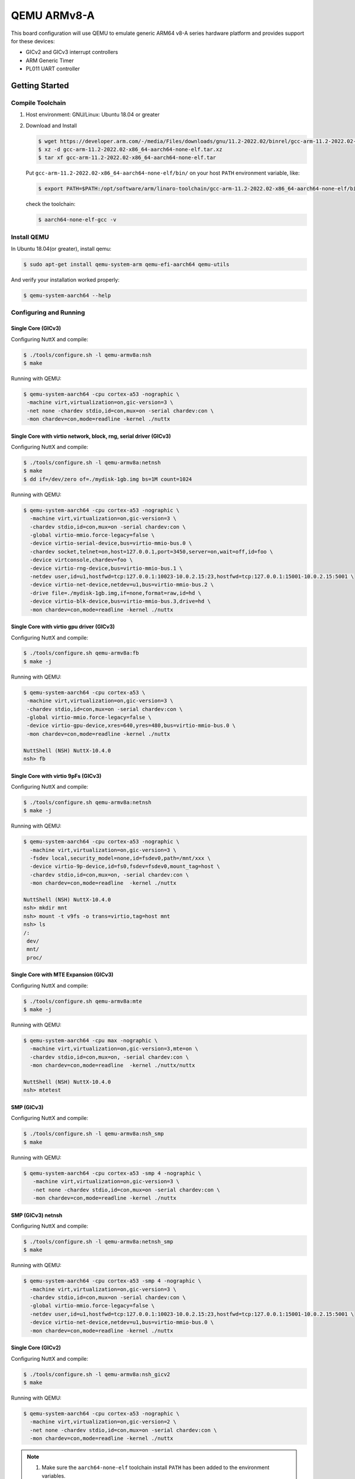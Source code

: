 ============
QEMU ARMv8-A
============

.. tags:: chip:virt, arch:arm64

This board configuration will use QEMU to emulate generic ARM64 v8-A series
hardware platform and provides support for these devices:

* GICv2 and GICv3 interrupt controllers
* ARM Generic Timer
* PL011 UART controller

Getting Started
===============

Compile Toolchain
-----------------

1. Host environment: GNU/Linux: Ubuntu 18.04 or greater

2. Download and Install

   .. code:: console

      $ wget https://developer.arm.com/-/media/Files/downloads/gnu/11.2-2022.02/binrel/gcc-arm-11.2-2022.02-x86_64-aarch64-none-elf.tar.xz
      $ xz -d gcc-arm-11.2-2022.02-x86_64-aarch64-none-elf.tar.xz
      $ tar xf gcc-arm-11.2-2022.02-x86_64-aarch64-none-elf.tar

   Put ``gcc-arm-11.2-2022.02-x86_64-aarch64-none-elf/bin/`` on your host
   ``PATH`` environment variable, like:

   .. code:: console

      $ export PATH=$PATH:/opt/software/arm/linaro-toolchain/gcc-arm-11.2-2022.02-x86_64-aarch64-none-elf/bin

   check the toolchain:

   .. code:: console

      $ aarch64-none-elf-gcc -v

Install QEMU
------------

In Ubuntu 18.04(or greater), install qemu:

.. code:: console

   $ sudo apt-get install qemu-system-arm qemu-efi-aarch64 qemu-utils

And verify your installation worked properly:

.. code:: console

   $ qemu-system-aarch64 --help

Configuring and Running
-----------------------

-------------------
Single Core (GICv3)
-------------------

Configuring NuttX and compile:

.. code:: console

   $ ./tools/configure.sh -l qemu-armv8a:nsh
   $ make

Running with QEMU:

.. code:: console

   $ qemu-system-aarch64 -cpu cortex-a53 -nographic \
    -machine virt,virtualization=on,gic-version=3 \
    -net none -chardev stdio,id=con,mux=on -serial chardev:con \
    -mon chardev=con,mode=readline -kernel ./nuttx

------------------------------------------------------------------
Single Core with virtio network, block, rng, serial driver (GICv3)
------------------------------------------------------------------

Configuring NuttX and compile:

.. code:: console

   $ ./tools/configure.sh -l qemu-armv8a:netnsh
   $ make
   $ dd if=/dev/zero of=./mydisk-1gb.img bs=1M count=1024

Running with QEMU:

.. code:: console

   $ qemu-system-aarch64 -cpu cortex-a53 -nographic \
     -machine virt,virtualization=on,gic-version=3 \
     -chardev stdio,id=con,mux=on -serial chardev:con \
     -global virtio-mmio.force-legacy=false \
     -device virtio-serial-device,bus=virtio-mmio-bus.0 \
     -chardev socket,telnet=on,host=127.0.0.1,port=3450,server=on,wait=off,id=foo \
     -device virtconsole,chardev=foo \
     -device virtio-rng-device,bus=virtio-mmio-bus.1 \
     -netdev user,id=u1,hostfwd=tcp:127.0.0.1:10023-10.0.2.15:23,hostfwd=tcp:127.0.0.1:15001-10.0.2.15:5001 \
     -device virtio-net-device,netdev=u1,bus=virtio-mmio-bus.2 \
     -drive file=./mydisk-1gb.img,if=none,format=raw,id=hd \
     -device virtio-blk-device,bus=virtio-mmio-bus.3,drive=hd \
     -mon chardev=con,mode=readline -kernel ./nuttx

------------------------------------------
Single Core with virtio gpu driver (GICv3)
------------------------------------------

Configuring NuttX and compile:

.. code:: console

   $ ./tools/configure.sh qemu-armv8a:fb
   $ make -j

Running with QEMU:

.. code:: console

   $ qemu-system-aarch64 -cpu cortex-a53 \
    -machine virt,virtualization=on,gic-version=3 \
    -chardev stdio,id=con,mux=on -serial chardev:con \
    -global virtio-mmio.force-legacy=false \
    -device virtio-gpu-device,xres=640,yres=480,bus=virtio-mmio-bus.0 \
    -mon chardev=con,mode=readline -kernel ./nuttx

   NuttShell (NSH) NuttX-10.4.0
   nsh> fb

------------------------------------
Single Core with virtio 9pFs (GICv3)
------------------------------------

Configuring NuttX and compile:

.. code:: console

   $ ./tools/configure.sh qemu-armv8a:netnsh
   $ make -j

Running with QEMU:

.. code:: console

   $ qemu-system-aarch64 -cpu cortex-a53 -nographic \
     -machine virt,virtualization=on,gic-version=3 \
     -fsdev local,security_model=none,id=fsdev0,path=/mnt/xxx \
     -device virtio-9p-device,id=fs0,fsdev=fsdev0,mount_tag=host \
     -chardev stdio,id=con,mux=on, -serial chardev:con \
     -mon chardev=con,mode=readline  -kernel ./nuttx

   NuttShell (NSH) NuttX-10.4.0
   nsh> mkdir mnt
   nsh> mount -t v9fs -o trans=virtio,tag=host mnt
   nsh> ls
   /:
    dev/
    mnt/
    proc/

--------------------------------------
Single Core with MTE Expansion (GICv3)
--------------------------------------

Configuring NuttX and compile:

.. code:: console

   $ ./tools/configure.sh qemu-armv8a:mte
   $ make -j

Running with QEMU:

.. code:: console

   $ qemu-system-aarch64 -cpu max -nographic \
     -machine virt,virtualization=on,gic-version=3,mte=on \
     -chardev stdio,id=con,mux=on, -serial chardev:con \
     -mon chardev=con,mode=readline  -kernel ./nuttx/nuttx

   NuttShell (NSH) NuttX-10.4.0
   nsh> mtetest

-----------
SMP (GICv3)
-----------

Configuring NuttX and compile:

.. code:: console

   $ ./tools/configure.sh -l qemu-armv8a:nsh_smp
   $ make

Running with QEMU:

.. code:: console

   $ qemu-system-aarch64 -cpu cortex-a53 -smp 4 -nographic \
      -machine virt,virtualization=on,gic-version=3 \
      -net none -chardev stdio,id=con,mux=on -serial chardev:con \
      -mon chardev=con,mode=readline -kernel ./nuttx

------------------
SMP (GICv3) netnsh
------------------

Configuring NuttX and compile:

.. code:: console

   $ ./tools/configure.sh -l qemu-armv8a:netnsh_smp
   $ make

Running with QEMU:

.. code:: console

   $ qemu-system-aarch64 -cpu cortex-a53 -smp 4 -nographic \
     -machine virt,virtualization=on,gic-version=3 \
     -chardev stdio,id=con,mux=on -serial chardev:con \
     -global virtio-mmio.force-legacy=false \
     -netdev user,id=u1,hostfwd=tcp:127.0.0.1:10023-10.0.2.15:23,hostfwd=tcp:127.0.0.1:15001-10.0.2.15:5001 \
     -device virtio-net-device,netdev=u1,bus=virtio-mmio-bus.0 \
     -mon chardev=con,mode=readline -kernel ./nuttx

-------------------
Single Core (GICv2)
-------------------

Configuring NuttX and compile:

.. code:: console

   $ ./tools/configure.sh -l qemu-armv8a:nsh_gicv2
   $ make

Running with QEMU:

.. code:: console

   $ qemu-system-aarch64 -cpu cortex-a53 -nographic \
     -machine virt,virtualization=on,gic-version=2 \
     -net none -chardev stdio,id=con,mux=on -serial chardev:con \
     -mon chardev=con,mode=readline -kernel ./nuttx

.. note::

   1. Make sure the ``aarch64-none-elf`` toolchain install ``PATH`` has been
      added to the environment variables.

   2. To quit QEMU, type Ctrl + X.

   3. Nuttx default core number is 4, and Changing ``CONFIG_SMP_NCPUS > 4`` and
      setting QEMU command option ``-smp`` will boot more core. For QEMU,
      core limit is 32.

----------------------------------------
SMP + Networking with hypervisor (GICv2)
----------------------------------------

Configuring NuttX and compile:

.. code:: console

   $ ./tools/configure.sh -l qemu-armv8a:netnsh_smp_hv
   $ make

Running with QEMU + kvm on raspi3b+ (ubuntu server 20.04)

.. code:: console

   $ qemu-system-aarch64 -nographic \
     -machine virt -cpu host -smp 4 -accel kvm \
     -chardev stdio,id=con,mux=on -serial chardev:con \
     -global virtio-mmio.force-legacy=false \
     -drive file=./mydisk-1gb.img,if=none,format=raw,id=hd -device virtio-blk-device,drive=hd \
     -netdev user,id=u1,hostfwd=tcp:127.0.0.1:10023-10.0.2.15:23,hostfwd=tcp:127.0.0.1:15001-10.0.2.15:5001 \
     -device virtio-net-device,netdev=u1,bus=virtio-mmio-bus.0 \
     -mon chardev=con,mode=readline -kernel ./nuttx

Running with QEMU + hvf on M1/MacBook Pro (macOS 12.6.1)

.. code:: console

   $ qemu-system-aarch64 -nographic \
     -machine virt -cpu host -smp 4 -accel hvf \
     -chardev stdio,id=con,mux=on -serial chardev:con \
     -global virtio-mmio.force-legacy=false \
     -drive file=./mydisk-1gb.img,if=none,format=raw,id=hd -device virtio-blk-device,drive=hd \
     -netdev user,id=u1,hostfwd=tcp:127.0.0.1:10023-10.0.2.15:23,hostfwd=tcp:127.0.0.1:15001-10.0.2.15:5001 \
     -device virtio-net-device,netdev=u1,bus=virtio-mmio-bus.0 \
     -mon chardev=con,mode=readline -kernel ./nuttx

----------------------------------
Single Core /w Xedge
----------------------------------

Configuring NuttX and compile:

.. code:: console

   $ ./tools/configure.sh -l qemu-armv8a:xedge_demo
   $ make

Running with QEMU:

.. code:: console

   $ qemu-system-aarch64 -cpu cortex-a53 -smp 4 -nographic \
      -machine virt,virtualization=on,gic-version=3 \
      -chardev stdio,id=con,mux=on -serial chardev:con \
      -netdev user,id=u1,hostfwd=tcp:127.0.0.1:8080-10.0.2.15:80,hostfwd=tcp:127.0.0.1:8443-10.0.2.15:443,hostfwd=tcp:127.0.0.1:10023-10.0.2.15:23 \
      -device virtio-net-device,netdev=u1 \
      -fsdev local,security_model=none,id=fsdev0,path=/mnt/xxx \
      -device virtio-9p-device,id=fs0,fsdev=fsdev0,mount_tag=host \
      -mon chardev=con,mode=readline -kernel ./nuttx

.. note:: Replace **/mnt/xxx** with your actual host directory path. This directory will be shared between your host system and the NuttX environment.

Before running Xedge, you need to create and mount a filesystem that Xedge will use for storing configuration files and web content::

.. code:: console

      nsh> mkdir mnt
      nsh> mount -t v9fs -o trans=virtio,tag=host mnt
      nsh> mkdir /mnt/lfs

Running Xedge in NuttX terminal

.. code:: console

   nsh> xedge_demo
      [   18.490000] [CPU0] Xedge: Server listening on IPv4 port 80
      [   18.500000] [CPU0] Xedge: SharkSSL server listening on IPv4 port 443
      [   18.510000] [CPU0] Xedge: Configuration file: /mnt/lfs/xcfg.bin: enoent
      [   38.240000] [CPU1] 10.0.2.2 GET "rtl/"
      [   38.240000] [CPU1] Mozilla/5.0 (X11; Linux x86_64) AppleWebKit/537.36 (KHTML, like Gecko) Chrome/138
      [   38.240000] [CPU1] .0.0.0 Safari/537.36
      [   38.240000] [CPU1] Host: 127.0.0.1:8080
      [   38.240000] [CPU1] Connection: keep-alive
      [   38.240000] [CPU1] sec-ch-ua: "Not)A;Brand";v="8", "Chromium";v="138", "Google Chrome";v="138"
      [   38.240000] [CPU1] sec-ch-ua-mobile: ?0
      [   38.240000] [CPU1] sec-ch-ua-platform: "Linux"
      [   38.240000] [CPU1] Upgrade-Insecure-Requests: 1
      [   38.240000] [CPU1] User-Agent: c
      [   38.240000] [CPU1] Mozilla/5.0 (X11; Linux x86_64) AppleWebKit/537.36 (KHTML, like Gecko) Chrome/138
      [   38.240000] [CPU1] .0.0.0 Safari/537.36
      [   38.240000] [CPU1] Sec-Purpose: prefetch;prerender
      [   38.240000] [CPU1] Purpose: prefetch
      [   38.240000] [CPU1] Accept:
      [   38.240000] [CPU1] text/html,application/xhtml+xml,application/xml;q=0.9,image/avif,image/webp,image
      [   38.240000] [CPU1] /apng,*/*;q=0.8,application/signed-exchange;v=b3;q=0.7
      [   38.240000] [CPU1] Sec-Fetch-Site: none
      [   38.240000] [CPU1] Sec-Fetch-Mode: navigate
      [   38.240000] [CPU1] Sec-Fetch-User: ?1
      [   38.240000] [CPU1] Sec-Fetch-Dest: document
      [   38.240000] [CPU1] Accept-Encoding: gzip, deflate, br, zstd
      [   38.240000] [CPU1] Accept-Language: pt,en-US;q=0.9,en;q=0.8
      [   38.240000] [CPU1]
      [   38.240000] [CPU0] 10.0.2.2 Response:
      ,
      [   38.240000] [CPU0] no-store, no-cache, must-revalidate, max-age=0
      Transfer-Encoding: chunked
      Keep-
      [   38.240000] [CPU0] Alive: Keep-Alive

Launch your web browser and access 127.0.0.1:8080

You should see the Xedge IDE, which is enabled in developer mode:

Single Core /w kernel mode (GICv3)
----------------------------------

Configuring NuttX and compile:

.. code:: console

   $ ./tools/configure.sh -l qemu-armv8a:knsh
   $ make
   $ make export V=1
   $ pushd ../apps
   $ ./tools/mkimport.sh -z -x ../nuttx/nuttx-export-*.tar.gz
   $ make import V=1
   $ popd

Running with QEMU:

.. code:: console

   $ qemu-system-aarch64 -semihosting -cpu cortex-a53 -nographic \
     -machine virt,virtualization=on,gic-version=3 \
     -net none -chardev stdio,id=con,mux=on -serial chardev:con \
     -mon chardev=con,mode=readline -kernel ./nuttx

Inter-VM share memory Device (ivshmem)
--------------------------------------

Inter-VM shared memory support support can be found in
``drivers/pci/pci_ivshmem.c``.

This implementation is for ``ivshmem-v1`` which is compatible with QEMU and ACRN
hypervisor but won't work with Jailhouse hypervisor which uses ``ivshmem-v2``.

Please refer to the official `Qemu ivshmem documentation
<https://www.qemu.org/docs/master/system/devices/ivshmem.html>`_ for more information.

This is an example implementation for OpenAMP based on the Inter-VM share
memory(ivshmem)::

  rpproxy_ivshmem:  Remote slave(client) proxy process.
  rpserver_ivshmem: Remote master(host) server process.

Steps for Using NuttX as IVSHMEM host and guest

1. Build images

   a. Build ``rpserver_ivshmem``

      .. code:: console

         $ cmake -B server -DBOARD_CONFIG=qemu-armv8a:rpserver_ivshmem -GNinja
         $ cmake --build server

   b. Build ``rpproxy_ivshmem``

      .. code:: console

         $ cmake -B proxy -DBOARD_CONFIG=qemu-armv8a:rpproxy_ivshmem -GNinja
         $ cmake --build proxy

2. Bringup firmware via Qemu:

   The Inter-VM Shared Memory device basic syntax is::

      -device ivshmem-plain,id=shmem0,memdev=shmmem-shmem0,addr=0xb \
      -object memory-backend-file,id=shmmem-shmem0,mem-path=/dev/shm/ivshmem0,size=4194304,share=yes

   a. Start ``rpserver_ivshmem``

      .. code:: console

         $ qemu-system-aarch64 -cpu cortex-a53 -nographic -machine virt,virtualization=on,gic-version=3 -kernel server/nuttx \
           -device ivshmem-plain,id=shmem0,memdev=shmmem-shmem0,addr=0xb \
           -object memory-backend-file,id=shmmem-shmem0,mem-path=/dev/shm/ivshmem0,size=4194304,share=yes

   b. Start ``rpproxy_ivshmem``

      .. code:: console

         $ qemu-system-aarch64 -cpu cortex-a53 -nographic -machine virt,virtualization=on,gic-version=3 -kernel proxy/nuttx \
           -device ivshmem-plain,id=shmem0,memdev=shmmem-shmem0,addr=0xb \
           -object memory-backend-file,discard-data=on,id=shmmem-shmem0,mem-path=/dev/shm/ivshmem0,size=4194304,share=yes

   c. Check the RPMSG Syslog in rpserver shell:

      In the current configuration, the proxy syslog will be sent to the server by default.
      You can check whether there is proxy startup log in the server shell.

      RpServer bring up

      .. code:: console

         $ qemu-system-aarch64 -cpu cortex-a53 -nographic -machine virt,virtualization=on,gic-version=3 -kernel server/nuttx \
           -device ivshmem-plain,id=shmem0,memdev=shmmem-shmem0,addr=0xb \
           -object memory-backend-file,id=shmmem-shmem0,mem-path=/dev/shm/ivshmem0,size=4194304,share=yes
         [    0.000000] [ 0] [  INFO] [server] pci_register_rptun_ivshmem_driver: Register ivshmem driver, id=0, cpuname=proxy, master=1
         ...
         [    0.033200] [ 3] [  INFO] [server] ivshmem_probe: shmem addr=0x10400000 size=4194304 reg=0x10008000
         [    0.033700] [ 3] [  INFO] [server] rptun_ivshmem_probe: shmem addr=0x10400000 size=4194304

      After ``rpproxy`` bring up, check the log from ``rpserver``::

         NuttShell (NSH) NuttX-10.4.0
         server>
         [    0.000000] [ 0] [  INFO] [proxy] pci_register_rptun_ivshmem_driver: Register ivshmem driver, id=0, cpuname=server, master=0
         ...
         [    0.031400] [ 3] [  INFO] [proxy] ivshmem_probe: shmem addr=0x10400000 size=4194304 reg=0x10008000
         [    0.031800] [ 3] [  INFO] [proxy] rptun_ivshmem_probe: shmem addr=0x10400000 size=4194304
         [    0.033100] [ 3] [  INFO] [proxy] rptun_ivshmem_probe: Start the wdog

   d. IPC test via RPMSG socket:

      Start ``rpmsg`` socket server::

         server> rpsock_server stream block test
         server: create socket SOCK_STREAM nonblock 0
         server: bind cpu , name test ...
         server: listen ...
         server: try accept ...
         server: Connection accepted -- 4
         server: try accept ...

      Switch to proxy shell and start ``rpmsg`` socket client, test start::

         proxy> rpsock_client stream block test server
         client: create socket SOCK_STREAM nonblock 0
         client: Connecting to server,test...
         client: Connected
         client send data, cnt 0, total len 64, BUFHEAD process0007, msg0000, name:test
         client recv data process0007, msg0000, name:test
         ...
         client recv done, total 4096000, endflags, send total 4096000
         client: Terminating

      Check the log on ``rpserver`` shell::

         server recv data normal exit
         server Complete ret 0, errno 0

fastboot
--------
Fastboot TCP network device configuration with reference to qemu-armv8a:netnsh.
More details about usage of fastboot, please refer to `fastbootd — NuttX latest documentation <https://nuttx.apache.org/docs/latest/applications/system/fastboot/index.html>`_.

You can run the configuration procedure::

  $ ./tools/configure.sh -l qemu-armv8a:fastboot
  $ make
  $ dd if=/dev/zero of=./mydisk-1gb.img bs=1M count=1024

To test it, there are two example ways:

1. NAT::

    # a. Add "hostfwd=tcp:127.0.0.1:15002-10.0.2.15:5554" for option "-netdev"
    qemu-system-aarch64 -cpu cortex-a53 -nographic \
                    -machine virt,virtualization=on,gic-version=3 \
                    -chardev stdio,id=con,mux=on -serial chardev:con \
                    -global virtio-mmio.force-legacy=false \
                    -device virtio-serial-device,bus=virtio-mmio-bus.0 \
                    -chardev socket,telnet=on,host=127.0.0.1,port=3450,server=on,wait=off,id=foo \
                    -device virtconsole,chardev=foo \
                    -device virtio-rng-device,bus=virtio-mmio-bus.1 \
                    -netdev user,id=u1,hostfwd=tcp:127.0.0.1:10023-10.0.2.15:23,hostfwd=tcp:127.0.0.1:15002-10.0.2.15:5554 \
                    -device virtio-net-device,netdev=u1,bus=virtio-mmio-bus.2 \
                    -drive file=./mydisk-1gb.img,if=none,format=raw,id=hd \
                    -device virtio-blk-device,bus=virtio-mmio-bus.3,drive=hd \
                    -mon chardev=con,mode=readline -kernel ./nuttx

    # b. Run fastboot daemon on qemu device
    fastbootd &

    # c. Exec fastboot command on host side with device IP and PORT
    fastboot -s tcp:127.0.0.1:15002 getvar version

2. Bridge::

    # a. Set option "-netdev" to "-netdev bridge,br=br0,id=u1"
    qemu-system-aarch64 -cpu cortex-a53 -nographic \
                    -machine virt,virtualization=on,gic-version=3 \
                    -chardev stdio,id=con,mux=on -serial chardev:con \
                    -global virtio-mmio.force-legacy=false \
                    -device virtio-serial-device,bus=virtio-mmio-bus.0 \
                    -chardev socket,telnet=on,host=127.0.0.1,port=3450,server=on,wait=off,id=foo \
                    -device virtconsole,chardev=foo \
                    -device virtio-rng-device,bus=virtio-mmio-bus.1 \
                    -netdev bridge,br=br0,id=u1 \
                    -device virtio-net-device,netdev=u1,bus=virtio-mmio-bus.2 \
                    -drive file=./mydisk-1gb.img,if=none,format=raw,id=hd \
                    -device virtio-blk-device,bus=virtio-mmio-bus.3,drive=hd \
                    -mon chardev=con,mode=readline -kernel ./nuttx

    # b. Init network bridge and ACL for host
    sudo ip link add name br0 type bridge
    ip addr add 192.168.100.1/24 brd + dev br0
    ip link set br0 up
    sysctl -w net.ipv4.ip_forward=1
    iptables -t filter -A FORWARD -i br0 -j ACCEPT
    iptables -t filter -A FORWARD -o br0 -j ACCEPT
    echo "allow all" | sudo tee /etc/qemu/${USER}.conf
    echo "include /etc/qemu/${USER}.conf" | sudo tee --append /etc/qemu/bridge.conf
    sudo chown root:${USER} /etc/qemu/${USER}.conf
    sudo chmod 640 /etc/qemu/${USER}.conf

    # c. Configure IP address for qemu device, and run fastboot daemon
    ifconfig eth0 192.168.100.2
    fastbootd &

    # d. Exec fastboot command on host side with device IP
    fastboot -s tcp:192.168.100.2 getvar version

Status
======

**2022-11-18:**

1. Added support for GICv2.
2. Added board configuration for nsh_gicv2.

**2022-10-13:**

1. Renamed the board configuration name from qemu-a53 to qemu-v8a.
2. Added the configurations for Cortex-A57 and Cortex-A72.

**2022-07-01:**

 It's very strange to see that signal testing of ostest is PASSED at Physical
 Ubuntu PC rather than an Ubuntu at VMWare. For Physical Ubuntu PC, the ostest
 was run for 10 times at least but the crash was never seen again, but it's
 almost crashed every time running the ostest at Virtual Ubuntu in VMWare
 Checking for the the fail point. It's seem at signal routine to access another
 CPU's task context reg will get a NULL pointer, but watch the task context with
 GDB, shows everything as OK. So maybe this is a SMP cache synchronize issue?
 But synchronize operations have been done at thread switch. It is hard to
 explain why the crash is not happening with a Physical Ubuntu PC. So maybe this
 is a qemu issue at VMWare. ``arm64`` should be tested on a real hardware
 platform like IMX8 for the above issue.

**2022-06-12:**

SMP is support at QEMU. Add psci interface, armv8 cache operation(data cache)
and smccc support. The system can run into nsh shell, SMP test is PASSED, but
ostest crash at signal testing

**2022-05-22:**

  Arm64 support version for NuttX is Ready, These Features supported:

1. Cortex-a53 single core support: With the supporting of GICv3,
   Arch timer, PL101 UART, The system can run into nsh shell.
   Running ostest seem PASSED.

2. qemu-a53 board configuration support: qemu-a53 board can configuring
   and compiling, And running with qemu-system-aarch64
   at Ubuntu 18.04.

3. FPU support for armv8-a: FPU context switching in NEON/floating-point
   TRAP was supported.  FPU registers saving at vfork and independent
   FPU context for signal routine was considered but more testing
   needs to be do.

Platform Features
=================


The following hardware features are supported:

============== ============ ======================
Interface      Controller   Driver/Component
============== ============ ======================
GIC            on-chip      interrupt controller
PL011 UART     on-chip      serial port
ARM TIMER      on-chip      system clock
============== ============ ======================


The kernel currently does not support other hardware features on this
QEMU platform.

Debugging with QEMU
===================

The nuttx ELF image can be debugged with QEMU.

1. To debug the nuttx (ELF) with symbols, make sure the following change have
   applied to ``defconfig``:

.. code:: diff

   +CONFIG_DEBUG_SYMBOLS=y

2. Run QEMU(at shell terminal 1)

   **Single Core:**

   .. code:: console

      $ qemu-system-aarch64 -cpu cortex-a53 -nographic -machine virt,virtualization=on,gic-version=3 \
        -net none -chardev stdio,id=con,mux=on -serial chardev:con -mon chardev=con,mode=readline \
        -kernel ./nuttx -S -s

   **SMP**

   .. code:: console

      $ qemu-system-aarch64 -cpu cortex-a53 -smp 4 -nographic -machine virt,virtualization=on,gic-version=3 \
        -net none -chardev stdio,id=con,mux=on -serial chardev:con -mon chardev=con,mode=readline \
        -kernel ./nuttx -S -s

3. Run ``gdb`` with TUI, connect to QEMU, load nuttx and continue (at shell
   terminal 2):

   .. code:: console
   
      $ aarch64-none-elf-gdb -tui --eval-command='target remote localhost:1234' nuttx
      (gdb) set debug aarch64
      (gdb) c
      Continuing.
      ^C
      Program received signal SIGINT, Interrupt.
      arch_cpu_idle () at common/arm64_cpu_idle.S:37
      (gdb)
      (gdb) where
      #0  arch_cpu_idle () at common/arm64_cpu_idle.S:37
      #1  0x00000000402823ec in nx_start () at init/nx_start.c:742
      #2  0x0000000040280148 in arm64_boot_primary_c_routine () at common/arm64_boot.c:184
      #3  0x00000000402a5bf8 in switch_el () at common/arm64_head.S:201
      (gdb)
      SMP Case
      Thread 1 received signal SIGINT, Interrupt.
       arch_cpu_idle () at common/arm64_cpu_idle.S:37
      (gdb) info threads
       Id   Target Id                  Frame
     * 1    Thread 1 (CPU#0 [halted ]) arch_cpu_idle () at common/arm64_cpu_idle.S:37
       2    Thread 2 (CPU#1 [halted ]) arch_cpu_idle () at common/arm64_cpu_idle.S:37
       3    Thread 3 (CPU#2 [halted ]) arch_cpu_idle () at common/arm64_cpu_idle.S:37
       4    Thread 4 (CPU#3 [halted ]) arch_cpu_idle () at common/arm64_cpu_idle.S:37
      (gdb)

   .. note::

      It will make your debugging more easier in source level if you setting
      ``CONFIG_DEBUG_FULLOPT=n``. but there is a risk of stack overflow when the
      option is disabled. Just enlarging your stack size will avoid the issue
      (eg. enlarging ``CONFIG_DEFAULT_TASK_STACKSIZE``)

   .. todo::

      ARMv8-A Supporting for ``tools/nuttx-gdbinit``


FPU Support and Performance
===========================

The FPU trap was used to handle FPU context switch. For threads accessing the
FPU (FPU instructions or registers), a trap will happen at this thread, the
FPU context will be saved/restore for the thread at the trap handler. It will
improve performance for thread switch since it's not to save/restore the FPU
context (almost 512 bytes) at the thread switch anymore. But some issue need
to be considered:

1. Floating point argument passing issue:

   In many cases, the FPU trap is triggered by ``va_start()`` that copies the
   content of FP registers used for floating point argument passing into the
   va_list object in case there were actual float arguments from the caller.
   Adding ``-mgeneral-regs-only`` option will make compiler not use the FPU
   register, we can use the following patch to ``syslog``:

   .. code:: diff

      diff --git a/libs/libc/syslog/Make.defs b/libs/libc/syslog/Make.defs
      index c58fb45512..acac6febaa
      --- a/libs/libc/syslog/Make.defs
      +++ b/libs/libc/syslog/Make.defs
      @@ -26,3 +26,4 @@ CSRCS += lib_syslog.c lib_setlogmask.c

       DEPPATH += --dep-path syslog
       VPATH += :syslog
      +syslog/lib_syslog.c_CFLAGS += -mgeneral-regs-only

   This patch cannot be merged into NuttX mainline because it is a very special
   case since ostest is using syslog for lots of information printing. but this
   is a clue for FPU performance analysis. ``va_list`` object is using for many
   C code to handle argument passing, but if it's not passing floating point
   argument indeed. Add the option to your code maybe increase FPU performance

2. memset/memcpy issue:

   For improved performance, the memset/memcpy implement for libc will use the
   neon/fpu instruction/register. The FPU trap is also triggered in this case.

   We can trace this issue with Procfs:

   .. code:: console

      nsh> cat /proc/arm64fpu
      CPU0: save: 7 restore: 8 switch: 62 exedepth: 0
      nsh>

   after ostest:

   .. code:: console

      nsh> cat /proc/arm64fpu
      CPU0: save: 1329 restore: 2262 switch: 4613 exedepth: 0
      nsh>

   .. note::

      * ``save``: the counts of save for task FPU context
      * ``restore``: the counts of restore for task FPU context
      * ``switch``:  the counts of task switch

2. FPU trap at IRQ handler:

   It's probably need to handle FPU trap at IRQ routine. Exception_depth is
   handling for this case, it will inc/dec at enter/leave exception. If the
   exception_depth > 1, that means an exception occurring when another exception
   is executing, the present implement is to switch FPU context to idle thread,
   it will handle most case for calling printf-like routine at IRQ routine. But
   in fact, this case will make uncertainty interrupt processing time sine it's
   uncertainty for trap exception handling. It would be best to add
   ``-mgeneral-regs-only`` option to compile the IRQ code avoiding accessing FP
   register. if it's necessarily for the exception routine to use FPU, calling
   function to save/restore FPU context directly maybe become a solution. Linux
   kernel introduce kernel_neon_begin/kernel_neon_end function for this case.
   Similar function will be add to NuttX if this issue need to be handle.

3. More reading:

   For Linux kernel, please reference
   https://www.kernel.org/doc/html/latest/arm/kernel_mode_neon.html

SMP Support
===========

1. Booting

   Primary core call sequence::

     arm64_start
       ->arm64_boot_primary_c_routine
         ->arm64_chip_boot
           ->set init TBBR and Enable MMU
         ->nx_start
           ->OS component initialize
             ->Initialize GIC: GICD and Primary core GICR
           ->nx_smp_start
             for every CPU core
             ->up_cpu_start
               ->arm64_start_cpu(call PCSI to boot CPU)
               ->waiting for every core to boot
           ->nx_bringup

   Secondary Core call sequence::

     arm64_start
       ->arm64_boot_secondary_c_routine
         ->Enable MMU
         ->Initialize GIC: Secondary core GICR
         ->Notify Primary core booting is Ready
         ->nx_idle_trampoline

2. Interrupt:

   **SGI**
      ``SGI_CPU_PAUSE``: for core pause request, for every core
   
   **PPI**
      ``ARM_ARCH_TIMER_IRQ``: timer interrupt, handle by primary Core
   
   **SPI**
     ``CONFIG_QEMU_UART_IRQ``: serial driver interrupt, handle by primary Core

3. Timer:

   The origin design for ARMv8-A timer is assigned private timer to every PE(CPU
   core), the ``ARM_ARCH_TIMER_IRQ`` is a PPI so it's should be enabled at every
   core.

   But for NuttX, it's design only for primary core to handle timer interrupt
   and call ``nxsched_process_timer`` at timer tick mode. So we need only enable
   timer for primary core

   IMX6 use GPT which is a SPI rather than generic timer to handle timer
   interrupt

References
==========

1. (ID050815) ARM® Cortex®-A Series - Programmer’s Guide for ARMv8-A
2. (ID020222) Arm® Architecture Reference Manual - for A profile architecture
3. (ARM062-948681440-3280) Armv8-A Instruction Set Architecture
4. AArch64 Exception and Interrupt Handling
5. AArch64 Programmer's Guides Generic Timer
6. Arm Generic Interrupt Controller v3 and v4 Overview
7. Arm® Generic Interrupt Controller Architecture Specification GIC architecture version 3 and version 4
8. (DEN0022D.b) Arm Power State Coordination Interface Platform Design Document
